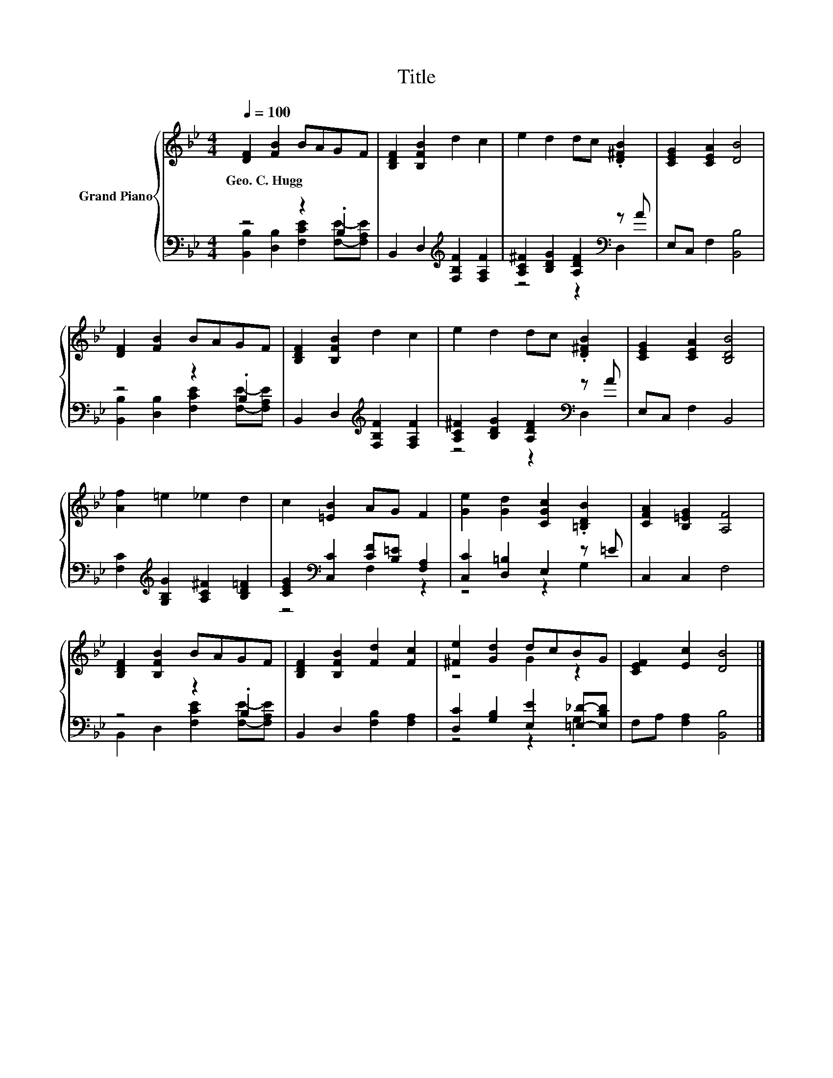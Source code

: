X:1
T:Title
%%score { ( 1 4 ) | ( 2 3 ) }
L:1/8
Q:1/4=100
M:4/4
K:Bb
V:1 treble nm="Grand Piano"
V:4 treble 
V:2 bass 
V:3 bass 
V:1
 [DF]2 [FB]2 BAGF | [B,DF]2 [B,FB]2 d2 c2 | e2 d2 dc .[D^FB]2 | [CEG]2 [CEA]2 [DB]4 | %4
w: Geo.~C.~Hugg * * * * *||||
 [DF]2 [FB]2 BAGF | [B,DF]2 [B,FB]2 d2 c2 | e2 d2 dc .[D^FB]2 | [CEG]2 [CEA]2 [B,DB]4 | %8
w: ||||
 [Af]2 =e2 _e2 d2 | c2 [=EB]2 AG F2 | [Ge]2 [Gd]2 [CGc]2 .[=B,DB]2 | [CFA]2 [B,=EG]2 [A,F]4 | %12
w: ||||
 [B,DF]2 [B,FB]2 BAGF | [B,DF]2 [B,FB]2 [Fd]2 [Fc]2 | [^Fe]2 [Gd]2 dcBG | [CEF]2 [Ec]2 [DB]4 |] %16
w: ||||
V:2
 z4 z2 .B,2 | B,,2 D,2[K:treble] [F,B,F]2 [F,A,F]2 | [A,C^F]2 [B,DG]2 [A,DF]2[K:bass] z A | %3
 E,C, F,2 [B,,B,]4 | z4 z2 .B,2 | B,,2 D,2[K:treble] [F,B,F]2 [F,A,F]2 | %6
 [A,C^F]2 [B,DG]2 [A,DF]2[K:bass] z A | E,C, F,2 B,,4 | %8
 [F,C]2[K:treble] [G,B,G]2 [A,C^F]2 [B,D=F]2 | [CEG]2[K:bass] [C,C]2 [CF][B,=E] [F,A,]2 | %10
 [C,C]2 [D,=B,]2 E,2 z =E | C,2 C,2 F,4 | z4 z2 .B,2 | B,,2 D,2 [F,B,]2 [F,A,]2 | %14
 [D,C]2 [G,B,]2 [E,E]2 [=E,_D]-[E,B,D] | F,A, [F,A,]2 [B,,B,]4 |] %16
V:3
 [B,,B,]2 [D,B,]2 [F,CE]2 [F,E]-[F,A,E] | x4[K:treble] x4 | z4 z2[K:bass] D,2 | x8 | %4
 [B,,B,]2 [D,B,]2 [F,CE]2 [F,E]-[F,A,E] | x4[K:treble] x4 | z4 z2[K:bass] D,2 | x8 | %8
 x2[K:treble] x6 | z4[K:bass] F,2 z2 | z4 z2 G,2 | x8 | B,,2 D,2 [F,CE]2 [F,E]-[F,A,E] | x8 | %14
 z4 z2 .G,2 | x8 |] %16
V:4
 x8 | x8 | x8 | x8 | x8 | x8 | x8 | x8 | x8 | x8 | x8 | x8 | x8 | x8 | z4 G2 z2 | x8 |] %16

